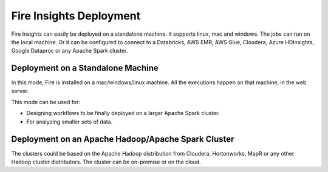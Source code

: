 Fire Insights Deployment 
================

Fire Insights can easily be deployed on a standalone machine. It supports linux, mac and windows. The jobs can run on the local machine. Or it can be configured to connect to a Databricks, AWS EMR, AWS Glue, Cloudera, Azure HDInsights, Google Dataproc or any Apache Spark cluster.

Deployment on a Standalone Machine
----------------------------------

In this mode, Fire is installed on a mac/windows/linux machine. All the executions happen on that machine, in the web server.

This mode can be used for:

* Designing workflows to be finally deployed on a larger Apache Spark cluster.
* For analyzing smaller sets of data.


Deployment on an Apache Hadoop/Apache Spark Cluster
-------------------------------------

The clusters could be based on the Apache Hadoop distribution from Cloudera, Hortonworks, MapR or any other Hadoop cluster distributors. The cluster can be on-premise or on the cloud.




   
